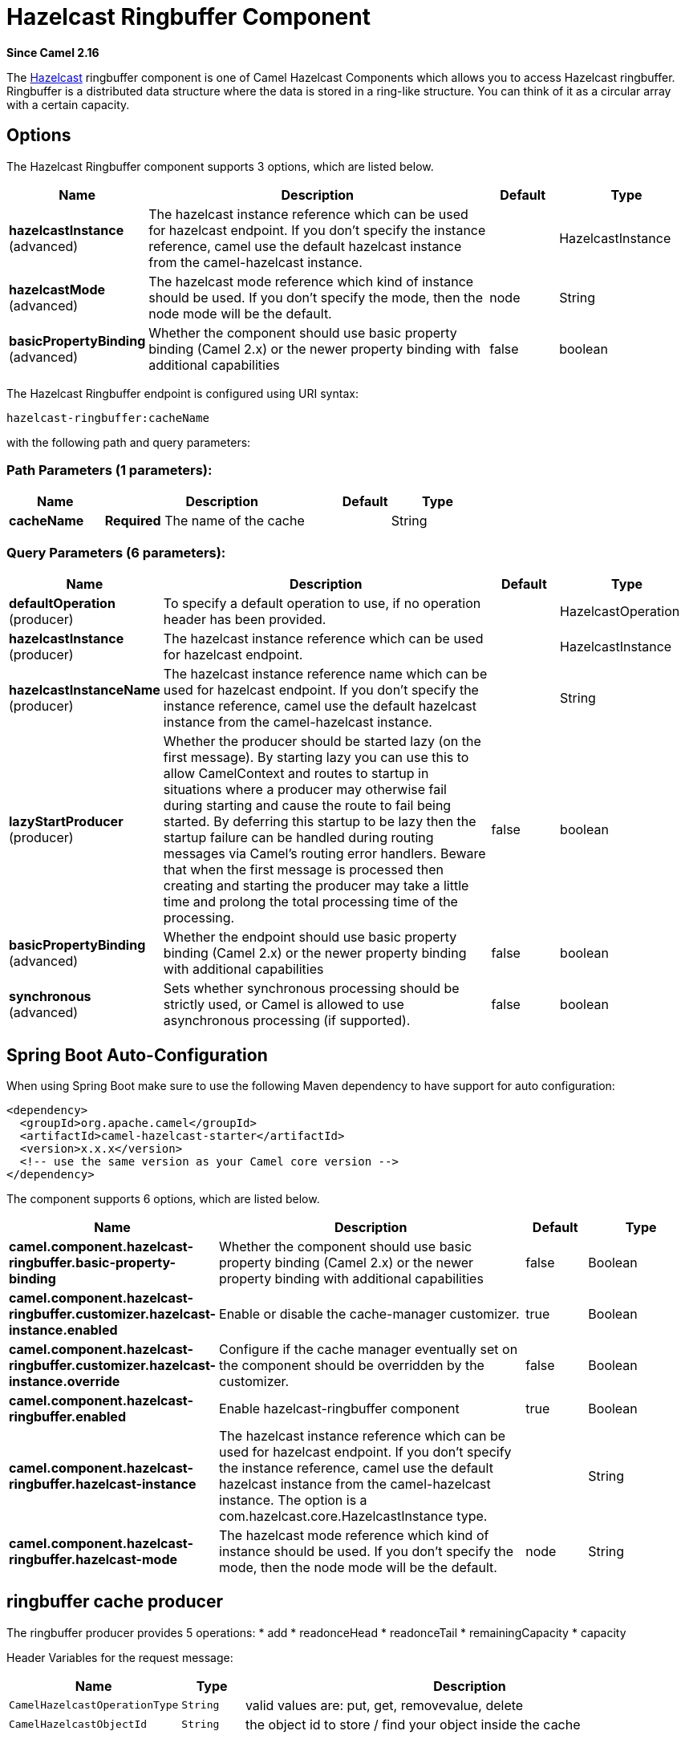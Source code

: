[[hazelcast-ringbuffer-component]]
= Hazelcast Ringbuffer Component

*Since Camel 2.16*

The http://www.hazelcast.com/[Hazelcast] ringbuffer component is one of Camel Hazelcast Components which allows you to access Hazelcast ringbuffer.
Ringbuffer is a distributed data structure where the data is stored in a ring-like structure. You can think of it as a circular array with a certain capacity. 

== Options

// component options: START
The Hazelcast Ringbuffer component supports 3 options, which are listed below.



[width="100%",cols="2,5,^1,2",options="header"]
|===
| Name | Description | Default | Type
| *hazelcastInstance* (advanced) | The hazelcast instance reference which can be used for hazelcast endpoint. If you don't specify the instance reference, camel use the default hazelcast instance from the camel-hazelcast instance. |  | HazelcastInstance
| *hazelcastMode* (advanced) | The hazelcast mode reference which kind of instance should be used. If you don't specify the mode, then the node mode will be the default. | node | String
| *basicPropertyBinding* (advanced) | Whether the component should use basic property binding (Camel 2.x) or the newer property binding with additional capabilities | false | boolean
|===
// component options: END

// endpoint options: START
The Hazelcast Ringbuffer endpoint is configured using URI syntax:

----
hazelcast-ringbuffer:cacheName
----

with the following path and query parameters:

=== Path Parameters (1 parameters):


[width="100%",cols="2,5,^1,2",options="header"]
|===
| Name | Description | Default | Type
| *cacheName* | *Required* The name of the cache |  | String
|===


=== Query Parameters (6 parameters):


[width="100%",cols="2,5,^1,2",options="header"]
|===
| Name | Description | Default | Type
| *defaultOperation* (producer) | To specify a default operation to use, if no operation header has been provided. |  | HazelcastOperation
| *hazelcastInstance* (producer) | The hazelcast instance reference which can be used for hazelcast endpoint. |  | HazelcastInstance
| *hazelcastInstanceName* (producer) | The hazelcast instance reference name which can be used for hazelcast endpoint. If you don't specify the instance reference, camel use the default hazelcast instance from the camel-hazelcast instance. |  | String
| *lazyStartProducer* (producer) | Whether the producer should be started lazy (on the first message). By starting lazy you can use this to allow CamelContext and routes to startup in situations where a producer may otherwise fail during starting and cause the route to fail being started. By deferring this startup to be lazy then the startup failure can be handled during routing messages via Camel's routing error handlers. Beware that when the first message is processed then creating and starting the producer may take a little time and prolong the total processing time of the processing. | false | boolean
| *basicPropertyBinding* (advanced) | Whether the endpoint should use basic property binding (Camel 2.x) or the newer property binding with additional capabilities | false | boolean
| *synchronous* (advanced) | Sets whether synchronous processing should be strictly used, or Camel is allowed to use asynchronous processing (if supported). | false | boolean
|===
// endpoint options: END
// spring-boot-auto-configure options: START
== Spring Boot Auto-Configuration

When using Spring Boot make sure to use the following Maven dependency to have support for auto configuration:

[source,xml]
----
<dependency>
  <groupId>org.apache.camel</groupId>
  <artifactId>camel-hazelcast-starter</artifactId>
  <version>x.x.x</version>
  <!-- use the same version as your Camel core version -->
</dependency>
----


The component supports 6 options, which are listed below.



[width="100%",cols="2,5,^1,2",options="header"]
|===
| Name | Description | Default | Type
| *camel.component.hazelcast-ringbuffer.basic-property-binding* | Whether the component should use basic property binding (Camel 2.x) or the newer property binding with additional capabilities | false | Boolean
| *camel.component.hazelcast-ringbuffer.customizer.hazelcast-instance.enabled* | Enable or disable the cache-manager customizer. | true | Boolean
| *camel.component.hazelcast-ringbuffer.customizer.hazelcast-instance.override* | Configure if the cache manager eventually set on the component should be overridden by the customizer. | false | Boolean
| *camel.component.hazelcast-ringbuffer.enabled* | Enable hazelcast-ringbuffer component | true | Boolean
| *camel.component.hazelcast-ringbuffer.hazelcast-instance* | The hazelcast instance reference which can be used for hazelcast endpoint. If you don't specify the instance reference, camel use the default hazelcast instance from the camel-hazelcast instance. The option is a com.hazelcast.core.HazelcastInstance type. |  | String
| *camel.component.hazelcast-ringbuffer.hazelcast-mode* | The hazelcast mode reference which kind of instance should be used. If you don't specify the mode, then the node mode will be the default. | node | String
|===
// spring-boot-auto-configure options: END




== ringbuffer cache producer 

The ringbuffer producer provides 5 operations:
* add
* readonceHead
* readonceTail
* remainingCapacity
* capacity

Header Variables for the request message:

[width="100%",cols="10%,10%,80%",options="header",]
|=======================================================================
|Name |Type |Description

|`CamelHazelcastOperationType` |`String` |valid values are: put, get, removevalue, delete

|`CamelHazelcastObjectId` |`String` |the object id to store / find your object inside the cache
|=======================================================================

=== Sample for *put*:

Java DSL:

[source,java]
------------------------------------------------------------------------------------
from("direct:put")
.setHeader(HazelcastConstants.OPERATION, constant(HazelcastOperation.ADD))
.to(String.format("hazelcast-%sbar", HazelcastConstants.RINGBUFFER_PREFIX));
------------------------------------------------------------------------------------

Spring DSL:

[source,java]
-----------------------------------------------------------------------------------------------
<route>
    <from uri="direct:put" />
    <log message="put.."/>
    <setHeader name="hazelcast.operation.type">
        <constant>add</constant>
    </setHeader>
    <to uri="hazelcast-ringbuffer:foo" />
</route>
-----------------------------------------------------------------------------------------------

=== Sample for *readonce from head*:

Java DSL:

[source,java]
-----------------------------------------------------------------------------------------------
from("direct:get")
.setHeader(HazelcastConstants.OPERATION, constant(HazelcastOperation.READ_ONCE_HEAD))
.toF("hazelcast-%sbar", HazelcastConstants.RINGBUFFER_PREFIX)
.to("seda:out");
-----------------------------------------------------------------------------------------------
